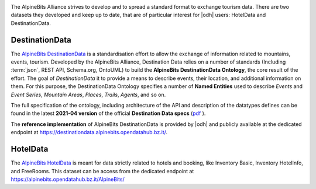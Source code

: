 .. image:: /images/alpinebits-logo.png
   :scale: 30%
   :align: right

The AlpineBits Alliance strives to develop and to spread a standard
format to exchange tourism data. There are two datasets they developed
and keep up to date, that are of particular interest for |odh| users:
HotelData and DestinationData.
 
.. _ab-dd:

DestinationData
```````````````

The `AlpineBits DestinationData
<https://www.alpinebits.org/destinationdata/>`_ is a standardisation
effort to allow the exchange of information related to mountains,
events, tourism. Developed by the AlpineBits Alliance, Destination
Data relies on a number of standards (Including :term:`json`, REST
API, Schema.org, OntoUML) to build the :strong:`AlpineBits
DestinationData Ontology`, the core result of the effort. The goal of
`DestinationData` it to provide a means to describe events, their
location, and additional information on them. For this purpose, the
DestinationData Ontology specifies a number of :strong:`Named
Entities` used to describe `Events` and `Event Series`, `Mountain
Areas`, `Places`, `Trails`, `Agents`, and so on.

The full specification of the ontology, including architecture of the
API and description of the datatypes defines can be found in the
latest :strong:`2021-04 version` of the official :strong:`Destination
Data specs` (`pdf
<https://www.alpinebits.org/wp-content/uploads/2021/05/AlpineBits-DestinationData-2021-04.pdf>`_
).

The :strong:`reference implementation` of AlpineBits DestinationData
is provided by |odh| and publicly available at the dedicated endpoint at
https://destinationdata.alpinebits.opendatahub.bz.it/.

.. seealso:: More information and resources about AlpineBits
   DestinationData can be found on the `official page
   <https://www.alpinebits.org/destinationdata/>`_.

.. _ab-hd:

HotelData
`````````

The `AlpineBits HotelData <https://www.alpinebits.org/hoteldata/>`_ is
meant for data strictly related to hotels and booking, like Inventory
Basic, Inventory HotelInfo, and FreeRooms. This dataset can be access
from the dedicated endpoint at
https://alpinebits.opendatahub.bz.it/AlpineBits/

.. seealso::

   The dedicated howto :ref:`ab-howto`.

   The `official page
   <https://www.alpinebits.org/destinationdata/>`_ of AlpineBits HotelData.
